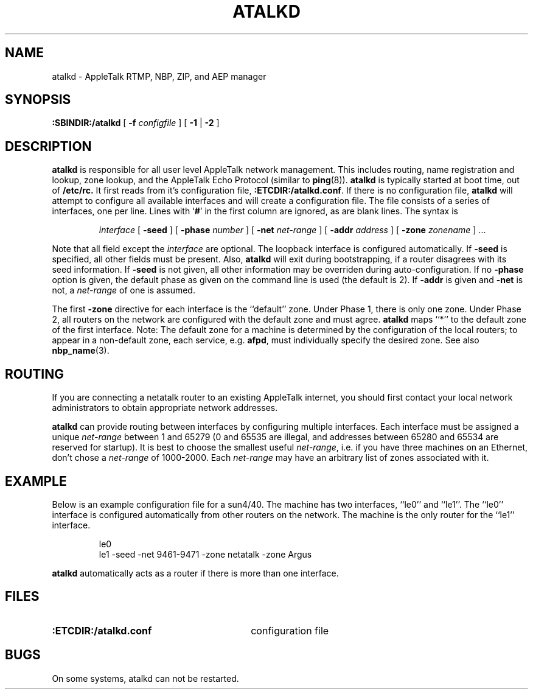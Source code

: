 .TH ATALKD 8 "17 Nov 1995" "netatalk 1.3"
.SH NAME
atalkd \- AppleTalk RTMP, NBP, ZIP, and AEP manager
.SH SYNOPSIS
.B :SBINDIR:/atalkd
[
.B -f
.I configfile
] [
.B -1
|
.B -2
]
.SH DESCRIPTION
.B atalkd
is responsible for all user level AppleTalk network management. This
includes routing, name registration and lookup, zone lookup, and the
AppleTalk Echo Protocol (similar to
.BR ping (8)).
.B atalkd
is typically started at boot time, out of
.B /etc/rc.
It first reads from it's configuration file,
.BR :ETCDIR:/atalkd.conf .
If there is no configuration file,
.B atalkd
will attempt to configure all available interfaces and will create a
configuration file.  The file consists of a series of interfaces, one
per line.  Lines with
.RB ` # '
in the first column are ignored, as are blank lines.  The syntax is
.RS
.sp
.I interface
[
.B -seed
] [
.B -phase
.I number
] [
.B -net
.I net-range
] [
.B -addr
.I address
] [
.B -zone
.I zonename
] ...
.sp
.RE
Note that all field except the
.I interface
are optional.  The loopback interface is configured automatically.  If
.B -seed
is specified, all other fields must be present.  Also,
.B atalkd
will exit during bootstrapping, if a router disagrees with its seed
information.  If
.B -seed
is not given, all other information may be overriden during
auto-configuration.  If no
.B -phase
option is given, the default phase as given on the command line is used
(the default is 2).  If
.B -addr
is given and
.B -net
is not, a
.I net-range
of one is assumed.
.LP
The first
.B -zone
directive for each interface is the ``default'' zone.  Under Phase 1, there
is only one zone.  Under Phase 2, all routers on the network are
configured with the default zone and must agree.
.B atalkd
maps ``*'' to the default zone of the first interface.  Note:  The
default zone for a machine is determined by the configuration of the
local routers; to appear in a non-default zone, each service, e.g.
.BR afpd ,
must individually specify the desired zone.  See also
.BR nbp_name (3).
.SH ROUTING
If you are connecting a netatalk router to an existing AppleTalk
internet, you should first contact your local network administrators to
obtain appropriate network addresses.
.LP
.B atalkd
can provide routing between interfaces by configuring multiple
interfaces.  Each interface must be assigned a unique
.I net-range
between 1 and 65279 (0 and 65535 are illegal, and addresses between
65280 and 65534 are reserved for startup).  It is best to choose the
smallest useful
.IR net-range ,
i.e. if you have three machines on an Ethernet, don't chose a
.I net-range
of 1000-2000.  Each
.I net-range
may have an arbitrary list of zones associated with it.
.SH EXAMPLE
Below is an example configuration file for a sun4/40.  The machine has
two interfaces, ``le0'' and ``le1''.  The ``le0'' interface is
configured automatically from other routers on the network.  The
machine is the only router for the ``le1'' interface.
.sp
.RS
.nf
le0
le1 -seed -net 9461-9471 -zone netatalk -zone Argus
.fi
.RE
.sp
.B atalkd
automatically acts as a router if there is more than one interface.
.SH FILES
.TP 30
.B :ETCDIR:/atalkd.conf
configuration file
.SH BUGS
On some systems, atalkd can not be restarted.
